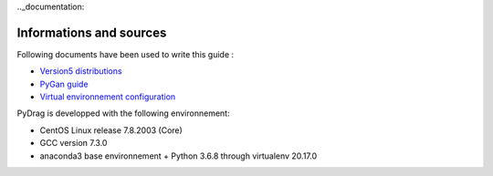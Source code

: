 .._documentation:

==========================
Informations and sources
==========================

Following documents have been used to write this guide :

- `Version5 distributions <http://merlin.polymtl.ca/development.htm>`_

- `PyGan guide <http://merlin.polymtl.ca/downloads/IGE332.pdf>`_

- `Virtual environnement configuration <http://peanuts:8080/bin/view/Informatique/Python/>`_


PyDrag is developped with the following environnement:

- CentOS Linux release 7.8.2003 (Core)

- GCC version 7.3.0

- anaconda3 base environnement + Python 3.6.8 through virtualenv 20.17.0
